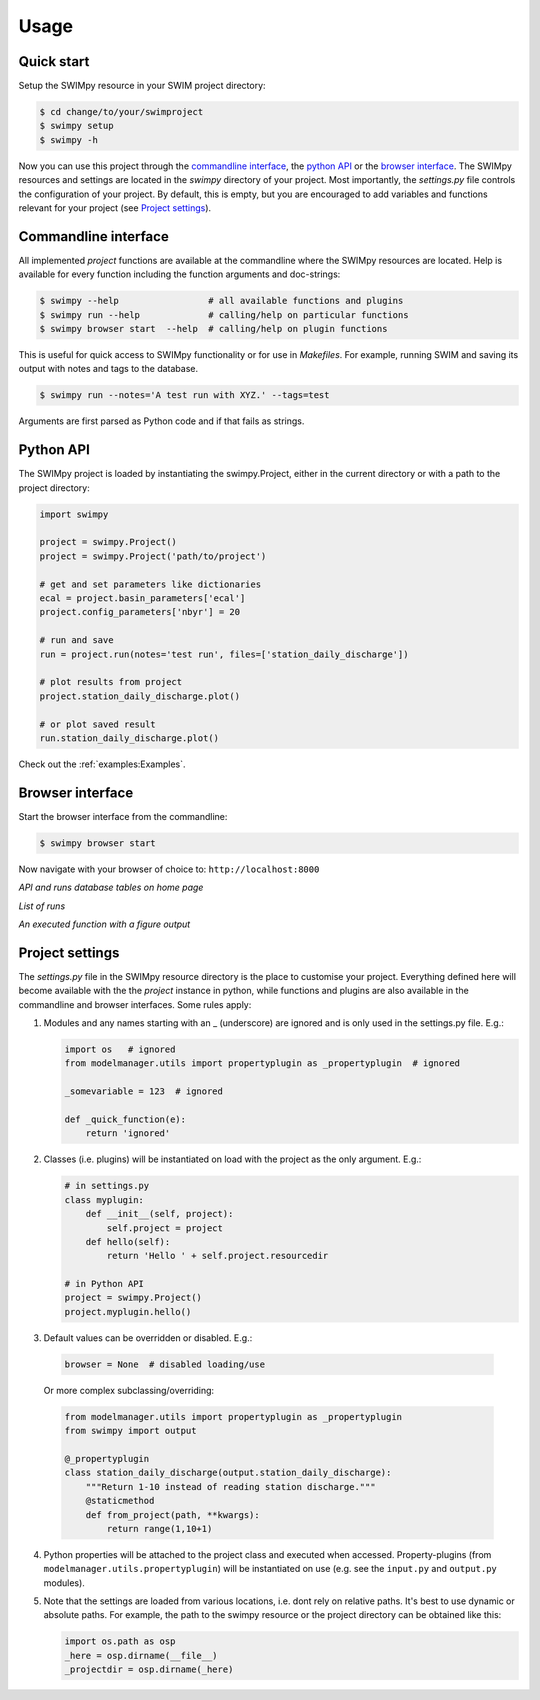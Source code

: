 =====
Usage
=====


Quick start
-----------
Setup the SWIMpy resource in your SWIM project directory:

.. code-block:: console

    $ cd change/to/your/swimproject
    $ swimpy setup
    $ swimpy -h

Now you can use this project through the `commandline interface`_, the
`python API`_ or the `browser interface`_. The SWIMpy resources and settings
are located in the `swimpy` directory of your project. Most importantly, the
`settings.py` file controls the configuration of your project. By default, this
is empty, but you are encouraged to add variables and functions relevant for
your project (see `Project settings`_).


Commandline interface
---------------------
All implemented `project` functions are available at the commandline where the
SWIMpy resources are located. Help is available for every function including
the function arguments and doc-strings:

.. code-block:: console

    $ swimpy --help                 # all available functions and plugins
    $ swimpy run --help             # calling/help on particular functions
    $ swimpy browser start  --help  # calling/help on plugin functions

This is useful for quick access to SWIMpy functionality or for use in
`Makefiles`. For example, running SWIM and saving its output with notes and tags
to the database.

.. code-block:: console

    $ swimpy run --notes='A test run with XYZ.' --tags=test

Arguments are first parsed as Python code and if that fails as strings.


Python API
----------
The SWIMpy project is loaded by instantiating the swimpy.Project, either in the
current directory or with a path to the project directory:

.. code-block:: python

    import swimpy

    project = swimpy.Project()
    project = swimpy.Project('path/to/project')

    # get and set parameters like dictionaries
    ecal = project.basin_parameters['ecal']
    project.config_parameters['nbyr'] = 20

    # run and save
    run = project.run(notes='test run', files=['station_daily_discharge'])

    # plot results from project
    project.station_daily_discharge.plot()

    # or plot saved result
    run.station_daily_discharge.plot()

Check out the :ref:`examples:Examples`.


Browser interface
-----------------

Start the browser interface from the commandline:

.. code-block:: console

  $ swimpy browser start

Now navigate with your browser of choice to: ``http://localhost:8000``

.. image:: _static/img/browser_home_screenshot.png

*API and runs database tables on home page*

.. image:: _static/img/browser_runs_list.png

*List of runs*

.. image:: _static/img/browser_api_function.png

*An executed function with a figure output*


Project settings
----------------
The `settings.py` file in the SWIMpy resource directory is the place to
customise your project. Everything defined here will become available with the
the `project` instance in python, while functions and plugins are also available
in the commandline and browser interfaces. Some rules apply:

1) Modules and any names starting with an _ (underscore) are ignored and is
   only used in the settings.py file. E.g.:

   .. code-block:: python

    import os   # ignored
    from modelmanager.utils import propertyplugin as _propertyplugin  # ignored

    _somevariable = 123  # ignored

    def _quick_function(e):
        return 'ignored'

2) Classes (i.e. plugins) will be instantiated on load with the project as
   the only argument. E.g.:

   .. code-block:: python

    # in settings.py
    class myplugin:
        def __init__(self, project):
            self.project = project
        def hello(self):
            return 'Hello ' + self.project.resourcedir

    # in Python API
    project = swimpy.Project()
    project.myplugin.hello()


3) Default values can be overridden or disabled. E.g.:

  .. code-block:: python

    browser = None  # disabled loading/use

  Or more complex subclassing/overriding:

  .. code-block:: python

    from modelmanager.utils import propertyplugin as _propertyplugin
    from swimpy import output

    @_propertyplugin
    class station_daily_discharge(output.station_daily_discharge):
        """Return 1-10 instead of reading station discharge."""
        @staticmethod
        def from_project(path, **kwargs):
            return range(1,10+1)


4) Python properties will be attached to the project class and executed when
   accessed. Property-plugins (from ``modelmanager.utils.propertyplugin``) will
   be instantiated on use (e.g. see the ``input.py`` and ``output.py`` modules).

5) Note that the settings are loaded from various locations,
   i.e. dont rely on relative paths. It's best to use dynamic or absolute
   paths. For example, the path to the swimpy resource or the project directory
   can be obtained like this:

   .. code-block:: python

     import os.path as osp
     _here = osp.dirname(__file__)
     _projectdir = osp.dirname(_here)



.. commandline interface: #commandline-interface
.. python API: #python-api
.. browser interface: #browser-interface
.. Settings: #settings
